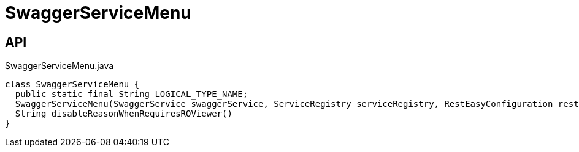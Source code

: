 = SwaggerServiceMenu
:Notice: Licensed to the Apache Software Foundation (ASF) under one or more contributor license agreements. See the NOTICE file distributed with this work for additional information regarding copyright ownership. The ASF licenses this file to you under the Apache License, Version 2.0 (the "License"); you may not use this file except in compliance with the License. You may obtain a copy of the License at. http://www.apache.org/licenses/LICENSE-2.0 . Unless required by applicable law or agreed to in writing, software distributed under the License is distributed on an "AS IS" BASIS, WITHOUT WARRANTIES OR  CONDITIONS OF ANY KIND, either express or implied. See the License for the specific language governing permissions and limitations under the License.

== API

[source,java]
.SwaggerServiceMenu.java
----
class SwaggerServiceMenu {
  public static final String LOGICAL_TYPE_NAME;
  SwaggerServiceMenu(SwaggerService swaggerService, ServiceRegistry serviceRegistry, RestEasyConfiguration restEasyConfiguration)
  String disableReasonWhenRequiresROViewer()
}
----


